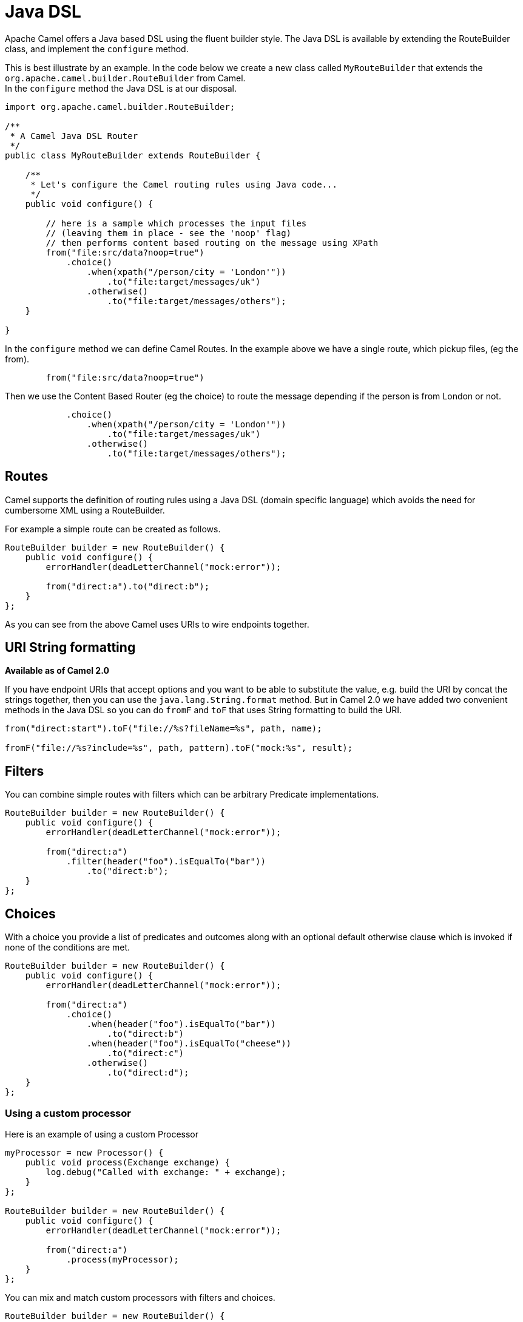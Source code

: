 [[JavaDSL-JavaDSL]]
= Java DSL

Apache Camel offers a Java based DSL using the fluent builder style. The
Java DSL is available by extending the
RouteBuilder class, and implement the
`configure` method.

This is best illustrate by an example. In the code below we create a new
class called `MyRouteBuilder` that extends the
`org.apache.camel.builder.RouteBuilder` from Camel. +
 In the `configure` method the Java DSL is at our disposal.

[source,java]
-------------------------------------------------------------------------
import org.apache.camel.builder.RouteBuilder;

/**
 * A Camel Java DSL Router
 */
public class MyRouteBuilder extends RouteBuilder {

    /**
     * Let's configure the Camel routing rules using Java code...
     */
    public void configure() {

        // here is a sample which processes the input files
        // (leaving them in place - see the 'noop' flag)
        // then performs content based routing on the message using XPath
        from("file:src/data?noop=true")
            .choice()
                .when(xpath("/person/city = 'London'"))
                    .to("file:target/messages/uk")
                .otherwise()
                    .to("file:target/messages/others");
    }

}
-------------------------------------------------------------------------

In the `configure` method we can define Camel Routes.
In the example above we have a single route, which pickup files,
(eg the from).

[source,java]
---------------------------------------
        from("file:src/data?noop=true")
---------------------------------------

Then we use the Content Based Router (eg
the choice) to route the message depending if the person is from London
or not.

[source,java]
-------------------------------------------------------
            .choice()
                .when(xpath("/person/city = 'London'"))
                    .to("file:target/messages/uk")
                .otherwise()
                    .to("file:target/messages/others");
-------------------------------------------------------

[[JavaDSL-Routes]]
== Routes

Camel supports the definition of routing rules using a Java
DSL (domain specific language) which avoids the need for
cumbersome XML using a RouteBuilder.

For example a simple route can be created as follows.

[source,java]
-------------------------------------------------------
RouteBuilder builder = new RouteBuilder() {
    public void configure() {
        errorHandler(deadLetterChannel("mock:error"));
 
        from("direct:a").to("direct:b");
    }
};
-------------------------------------------------------

As you can see from the above Camel uses URIs to wire
endpoints together.

[[JavaDSL-URIStringformatting]]
== URI String formatting

*Available as of Camel 2.0*

If you have endpoint URIs that accept options and you want to be able to
substitute the value, e.g. build the URI by concat the strings together,
then you can use the `java.lang.String.format` method. But in Camel 2.0
we have added two convenient methods in the Java DSL so you can do
`fromF` and `toF` that uses String formatting to build the URI.

[source,java]
-------------------------------------------------------
from("direct:start").toF("file://%s?fileName=%s", path, name);
 
fromF("file://%s?include=%s", path, pattern).toF("mock:%s", result);
-------------------------------------------------------

[[JavaDSL-Filters]]
== Filters

You can combine simple routes with filters which can be arbitrary
Predicate implementations.

[source,java]
-------------------------------------------------------
RouteBuilder builder = new RouteBuilder() {
    public void configure() {
        errorHandler(deadLetterChannel("mock:error"));
 
        from("direct:a")
            .filter(header("foo").isEqualTo("bar"))
                .to("direct:b");
    }
};
-------------------------------------------------------

[[JavaDSL-Choices]]
== Choices

With a choice you provide a list of predicates and outcomes along with
an optional default otherwise clause which is invoked if none of the
conditions are met.

[source,java]
-------------------------------------------------------
RouteBuilder builder = new RouteBuilder() {
    public void configure() {
        errorHandler(deadLetterChannel("mock:error"));
 
        from("direct:a")
            .choice()
                .when(header("foo").isEqualTo("bar"))
                    .to("direct:b")
                .when(header("foo").isEqualTo("cheese"))
                    .to("direct:c")
                .otherwise()
                    .to("direct:d");
    }
};
-------------------------------------------------------

[[JavaDSL-Usingacustomprocessor]]
=== Using a custom processor

Here is an example of using a custom Processor

[source,java]
-------------------------------------------------------
myProcessor = new Processor() {
    public void process(Exchange exchange) {
        log.debug("Called with exchange: " + exchange);
    }
};
 
RouteBuilder builder = new RouteBuilder() {
    public void configure() {
        errorHandler(deadLetterChannel("mock:error"));
 
        from("direct:a")
            .process(myProcessor);
    }
};
-------------------------------------------------------

You can mix and match custom processors with filters and choices.

[source,java]
-------------------------------------------------------
RouteBuilder builder = new RouteBuilder() {
    public void configure() {
        errorHandler(deadLetterChannel("mock:error"));
 
        from("direct:a")
            .filter(header("foo").isEqualTo("bar"))
                .process(myProcessor);
    }
};
-------------------------------------------------------

